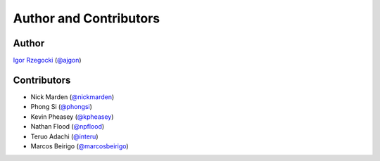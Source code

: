Author and Contributors
=======================

Author
------

`Igor Rzegocki`_ (`@ajgon`_)

Contributors
------------

* Nick Marden (`@nickmarden`_)
* Phong Si (`@phongsi`_)
* Kevin Pheasey (`@kpheasey`_)
* Nathan Flood (`@npflood`_)
* Teruo Adachi (`@interu`_)
* Marcos Beirigo (`@marcosbeirigo`_)

.. _Igor Rzegocki: https://www.rzegocki.pl/
.. _@ajgon: https://github.com/ajgon
.. _@nickmarden: https://github.com/nickmarden
.. _@phongsi: https://github.com/phongsi
.. _@kpheasey: https://github.com/kpheasey
.. _@npflood: https://github.com/npflood
.. _@interu: https://github.com/interu
.. _@marcosbeirigo: https://github.com/marcosbeirigo
